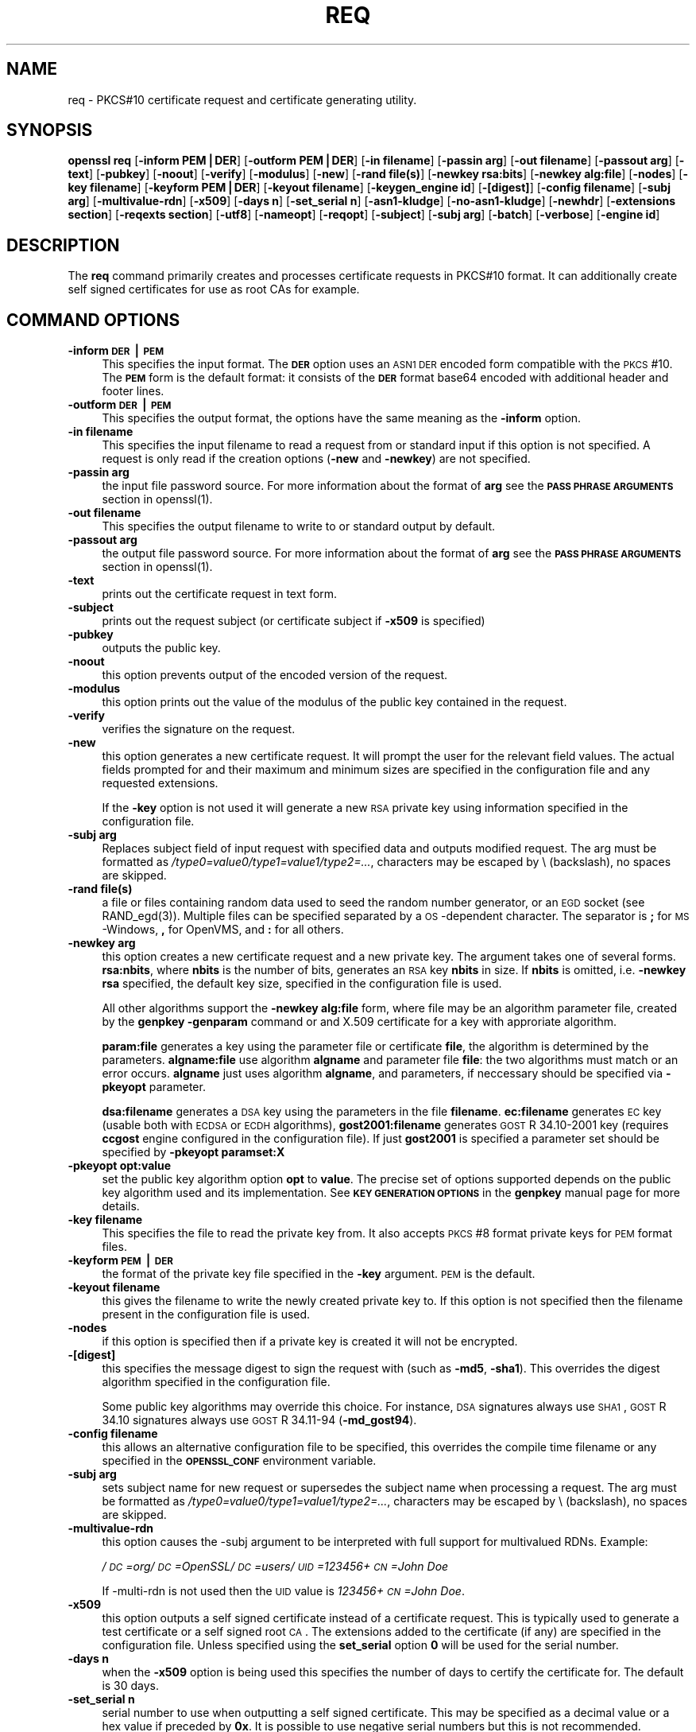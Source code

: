 .rn '' }`
''' $RCSfile: req.1,v $$Revision: 1.1 $$Date: 2011/12/11 13:25:33 $
'''
''' $Log: req.1,v $
''' Revision 1.1  2011/12/11 13:25:33  rudahl
''' from raul
'''
'''
.de Sh
.br
.if t .Sp
.ne 5
.PP
\fB\\$1\fR
.PP
..
.de Sp
.if t .sp .5v
.if n .sp
..
.de Ip
.br
.ie \\n(.$>=3 .ne \\$3
.el .ne 3
.IP "\\$1" \\$2
..
.de Vb
.ft CW
.nf
.ne \\$1
..
.de Ve
.ft R

.fi
..
'''
'''
'''     Set up \*(-- to give an unbreakable dash;
'''     string Tr holds user defined translation string.
'''     Bell System Logo is used as a dummy character.
'''
.tr \(*W-|\(bv\*(Tr
.ie n \{\
.ds -- \(*W-
.ds PI pi
.if (\n(.H=4u)&(1m=24u) .ds -- \(*W\h'-12u'\(*W\h'-12u'-\" diablo 10 pitch
.if (\n(.H=4u)&(1m=20u) .ds -- \(*W\h'-12u'\(*W\h'-8u'-\" diablo 12 pitch
.ds L" ""
.ds R" ""
'''   \*(M", \*(S", \*(N" and \*(T" are the equivalent of
'''   \*(L" and \*(R", except that they are used on ".xx" lines,
'''   such as .IP and .SH, which do another additional levels of
'''   double-quote interpretation
.ds M" """
.ds S" """
.ds N" """""
.ds T" """""
.ds L' '
.ds R' '
.ds M' '
.ds S' '
.ds N' '
.ds T' '
'br\}
.el\{\
.ds -- \(em\|
.tr \*(Tr
.ds L" ``
.ds R" ''
.ds M" ``
.ds S" ''
.ds N" ``
.ds T" ''
.ds L' `
.ds R' '
.ds M' `
.ds S' '
.ds N' `
.ds T' '
.ds PI \(*p
'br\}
.\"	If the F register is turned on, we'll generate
.\"	index entries out stderr for the following things:
.\"		TH	Title 
.\"		SH	Header
.\"		Sh	Subsection 
.\"		Ip	Item
.\"		X<>	Xref  (embedded
.\"	Of course, you have to process the output yourself
.\"	in some meaninful fashion.
.if \nF \{
.de IX
.tm Index:\\$1\t\\n%\t"\\$2"
..
.nr % 0
.rr F
.\}
.TH REQ 1 "1.0.0" "11/Dec/2011" "OpenSSL"
.UC
.if n .hy 0
.if n .na
.ds C+ C\v'-.1v'\h'-1p'\s-2+\h'-1p'+\s0\v'.1v'\h'-1p'
.de CQ          \" put $1 in typewriter font
.ft CW
'if n "\c
'if t \\&\\$1\c
'if n \\&\\$1\c
'if n \&"
\\&\\$2 \\$3 \\$4 \\$5 \\$6 \\$7
'.ft R
..
.\" @(#)ms.acc 1.5 88/02/08 SMI; from UCB 4.2
.	\" AM - accent mark definitions
.bd B 3
.	\" fudge factors for nroff and troff
.if n \{\
.	ds #H 0
.	ds #V .8m
.	ds #F .3m
.	ds #[ \f1
.	ds #] \fP
.\}
.if t \{\
.	ds #H ((1u-(\\\\n(.fu%2u))*.13m)
.	ds #V .6m
.	ds #F 0
.	ds #[ \&
.	ds #] \&
.\}
.	\" simple accents for nroff and troff
.if n \{\
.	ds ' \&
.	ds ` \&
.	ds ^ \&
.	ds , \&
.	ds ~ ~
.	ds ? ?
.	ds ! !
.	ds /
.	ds q
.\}
.if t \{\
.	ds ' \\k:\h'-(\\n(.wu*8/10-\*(#H)'\'\h"|\\n:u"
.	ds ` \\k:\h'-(\\n(.wu*8/10-\*(#H)'\`\h'|\\n:u'
.	ds ^ \\k:\h'-(\\n(.wu*10/11-\*(#H)'^\h'|\\n:u'
.	ds , \\k:\h'-(\\n(.wu*8/10)',\h'|\\n:u'
.	ds ~ \\k:\h'-(\\n(.wu-\*(#H-.1m)'~\h'|\\n:u'
.	ds ? \s-2c\h'-\w'c'u*7/10'\u\h'\*(#H'\zi\d\s+2\h'\w'c'u*8/10'
.	ds ! \s-2\(or\s+2\h'-\w'\(or'u'\v'-.8m'.\v'.8m'
.	ds / \\k:\h'-(\\n(.wu*8/10-\*(#H)'\z\(sl\h'|\\n:u'
.	ds q o\h'-\w'o'u*8/10'\s-4\v'.4m'\z\(*i\v'-.4m'\s+4\h'\w'o'u*8/10'
.\}
.	\" troff and (daisy-wheel) nroff accents
.ds : \\k:\h'-(\\n(.wu*8/10-\*(#H+.1m+\*(#F)'\v'-\*(#V'\z.\h'.2m+\*(#F'.\h'|\\n:u'\v'\*(#V'
.ds 8 \h'\*(#H'\(*b\h'-\*(#H'
.ds v \\k:\h'-(\\n(.wu*9/10-\*(#H)'\v'-\*(#V'\*(#[\s-4v\s0\v'\*(#V'\h'|\\n:u'\*(#]
.ds _ \\k:\h'-(\\n(.wu*9/10-\*(#H+(\*(#F*2/3))'\v'-.4m'\z\(hy\v'.4m'\h'|\\n:u'
.ds . \\k:\h'-(\\n(.wu*8/10)'\v'\*(#V*4/10'\z.\v'-\*(#V*4/10'\h'|\\n:u'
.ds 3 \*(#[\v'.2m'\s-2\&3\s0\v'-.2m'\*(#]
.ds o \\k:\h'-(\\n(.wu+\w'\(de'u-\*(#H)/2u'\v'-.3n'\*(#[\z\(de\v'.3n'\h'|\\n:u'\*(#]
.ds d- \h'\*(#H'\(pd\h'-\w'~'u'\v'-.25m'\f2\(hy\fP\v'.25m'\h'-\*(#H'
.ds D- D\\k:\h'-\w'D'u'\v'-.11m'\z\(hy\v'.11m'\h'|\\n:u'
.ds th \*(#[\v'.3m'\s+1I\s-1\v'-.3m'\h'-(\w'I'u*2/3)'\s-1o\s+1\*(#]
.ds Th \*(#[\s+2I\s-2\h'-\w'I'u*3/5'\v'-.3m'o\v'.3m'\*(#]
.ds ae a\h'-(\w'a'u*4/10)'e
.ds Ae A\h'-(\w'A'u*4/10)'E
.ds oe o\h'-(\w'o'u*4/10)'e
.ds Oe O\h'-(\w'O'u*4/10)'E
.	\" corrections for vroff
.if v .ds ~ \\k:\h'-(\\n(.wu*9/10-\*(#H)'\s-2\u~\d\s+2\h'|\\n:u'
.if v .ds ^ \\k:\h'-(\\n(.wu*10/11-\*(#H)'\v'-.4m'^\v'.4m'\h'|\\n:u'
.	\" for low resolution devices (crt and lpr)
.if \n(.H>23 .if \n(.V>19 \
\{\
.	ds : e
.	ds 8 ss
.	ds v \h'-1'\o'\(aa\(ga'
.	ds _ \h'-1'^
.	ds . \h'-1'.
.	ds 3 3
.	ds o a
.	ds d- d\h'-1'\(ga
.	ds D- D\h'-1'\(hy
.	ds th \o'bp'
.	ds Th \o'LP'
.	ds ae ae
.	ds Ae AE
.	ds oe oe
.	ds Oe OE
.\}
.rm #[ #] #H #V #F C
.SH "NAME"
req \- PKCS#10 certificate request and certificate generating utility.
.SH "SYNOPSIS"
\fBopenssl\fR \fBreq\fR
[\fB\-inform PEM|DER\fR]
[\fB\-outform PEM|DER\fR]
[\fB\-in filename\fR]
[\fB\-passin arg\fR]
[\fB\-out filename\fR]
[\fB\-passout arg\fR]
[\fB\-text\fR]
[\fB\-pubkey\fR]
[\fB\-noout\fR]
[\fB\-verify\fR]
[\fB\-modulus\fR]
[\fB\-new\fR]
[\fB\-rand file(s)\fR]
[\fB\-newkey rsa:bits\fR]
[\fB\-newkey alg:file\fR]
[\fB\-nodes\fR]
[\fB\-key filename\fR]
[\fB\-keyform PEM|DER\fR]
[\fB\-keyout filename\fR]
[\fB\-keygen_engine id\fR]
[\fB\-[digest]\fR]
[\fB\-config filename\fR]
[\fB\-subj arg\fR]
[\fB\-multivalue-rdn\fR]
[\fB\-x509\fR]
[\fB\-days n\fR]
[\fB\-set_serial n\fR]
[\fB\-asn1-kludge\fR]
[\fB\-no-asn1-kludge\fR]
[\fB\-newhdr\fR]
[\fB\-extensions section\fR]
[\fB\-reqexts section\fR]
[\fB\-utf8\fR]
[\fB\-nameopt\fR]
[\fB\-reqopt\fR]
[\fB\-subject\fR]
[\fB\-subj arg\fR]
[\fB\-batch\fR]
[\fB\-verbose\fR]
[\fB\-engine id\fR]
.SH "DESCRIPTION"
The \fBreq\fR command primarily creates and processes certificate requests
in PKCS#10 format. It can additionally create self signed certificates
for use as root CAs for example.
.SH "COMMAND OPTIONS"
.Ip "\fB\-inform \s-1DER\s0|\s-1PEM\s0\fR" 4
This specifies the input format. The \fB\s-1DER\s0\fR option uses an \s-1ASN1\s0 \s-1DER\s0 encoded
form compatible with the \s-1PKCS\s0#10. The \fB\s-1PEM\s0\fR form is the default format: it
consists of the \fB\s-1DER\s0\fR format base64 encoded with additional header and
footer lines.
.Ip "\fB\-outform \s-1DER\s0|\s-1PEM\s0\fR" 4
This specifies the output format, the options have the same meaning as the 
\fB\-inform\fR option.
.Ip "\fB\-in filename\fR" 4
This specifies the input filename to read a request from or standard input
if this option is not specified. A request is only read if the creation
options (\fB\-new\fR and \fB\-newkey\fR) are not specified.
.Ip "\fB\-passin arg\fR" 4
the input file password source. For more information about the format of \fBarg\fR
see the \fB\s-1PASS\s0 \s-1PHRASE\s0 \s-1ARGUMENTS\s0\fR section in openssl(1).
.Ip "\fB\-out filename\fR" 4
This specifies the output filename to write to or standard output by
default.
.Ip "\fB\-passout arg\fR" 4
the output file password source. For more information about the format of \fBarg\fR
see the \fB\s-1PASS\s0 \s-1PHRASE\s0 \s-1ARGUMENTS\s0\fR section in openssl(1).
.Ip "\fB\-text\fR" 4
prints out the certificate request in text form.
.Ip "\fB\-subject\fR" 4
prints out the request subject (or certificate subject if \fB\-x509\fR is
specified)
.Ip "\fB\-pubkey\fR" 4
outputs the public key.
.Ip "\fB\-noout\fR" 4
this option prevents output of the encoded version of the request.
.Ip "\fB\-modulus\fR" 4
this option prints out the value of the modulus of the public key
contained in the request.
.Ip "\fB\-verify\fR" 4
verifies the signature on the request.
.Ip "\fB\-new\fR" 4
this option generates a new certificate request. It will prompt
the user for the relevant field values. The actual fields
prompted for and their maximum and minimum sizes are specified
in the configuration file and any requested extensions.
.Sp
If the \fB\-key\fR option is not used it will generate a new \s-1RSA\s0 private
key using information specified in the configuration file.
.Ip "\fB\-subj arg\fR" 4
Replaces subject field of input request with specified data and outputs
modified request. The arg must be formatted as
\fI/type0=value0/type1=value1/type2=...\fR,
characters may be escaped by \e (backslash), no spaces are skipped.
.Ip "\fB\-rand file(s)\fR" 4
a file or files containing random data used to seed the random number
generator, or an \s-1EGD\s0 socket (see RAND_egd(3)).
Multiple files can be specified separated by a \s-1OS\s0\-dependent character.
The separator is \fB;\fR for \s-1MS\s0\-Windows, \fB,\fR for OpenVMS, and \fB:\fR for
all others.
.Ip "\fB\-newkey arg\fR" 4
this option creates a new certificate request and a new private
key. The argument takes one of several forms. \fBrsa:nbits\fR, where
\fBnbits\fR is the number of bits, generates an \s-1RSA\s0 key \fBnbits\fR
in size. If \fBnbits\fR is omitted, i.e. \fB\-newkey rsa\fR specified,
the default key size, specified in the configuration file is used.
.Sp
All other algorithms support the \fB\-newkey alg:file\fR form, where file may be
an algorithm parameter file, created by the \fBgenpkey \-genparam\fR command
or and X.509 certificate for a key with approriate algorithm.
.Sp
\fBparam:file\fR generates a key using the parameter file or certificate \fBfile\fR,
the algorithm is determined by the parameters. \fBalgname:file\fR use algorithm
\fBalgname\fR and parameter file \fBfile\fR: the two algorithms must match or an
error occurs. \fBalgname\fR just uses algorithm \fBalgname\fR, and parameters,
if neccessary should be specified via \fB\-pkeyopt\fR parameter.
.Sp
\fBdsa:filename\fR generates a \s-1DSA\s0 key using the parameters
in the file \fBfilename\fR. \fBec:filename\fR generates \s-1EC\s0 key (usable both with
\s-1ECDSA\s0 or \s-1ECDH\s0 algorithms), \fBgost2001:filename\fR generates \s-1GOST\s0 R
34.10-2001 key (requires \fBccgost\fR engine configured in the configuration
file). If just \fBgost2001\fR is specified a parameter set should be
specified by \fB\-pkeyopt paramset:X\fR
.Ip "\fB\-pkeyopt opt:value\fR" 4
set the public key algorithm option \fBopt\fR to \fBvalue\fR. The precise set of
options supported depends on the public key algorithm used and its
implementation. See \fB\s-1KEY\s0 \s-1GENERATION\s0 \s-1OPTIONS\s0\fR in the \fBgenpkey\fR manual page
for more details.
.Ip "\fB\-key filename\fR" 4
This specifies the file to read the private key from. It also
accepts \s-1PKCS\s0#8 format private keys for \s-1PEM\s0 format files.
.Ip "\fB\-keyform \s-1PEM\s0|\s-1DER\s0\fR" 4
the format of the private key file specified in the \fB\-key\fR
argument. \s-1PEM\s0 is the default.
.Ip "\fB\-keyout filename\fR" 4
this gives the filename to write the newly created private key to.
If this option is not specified then the filename present in the
configuration file is used.
.Ip "\fB\-nodes\fR" 4
if this option is specified then if a private key is created it
will not be encrypted.
.Ip "\fB\-[digest]\fR" 4
this specifies the message digest to sign the request with (such as
\fB\-md5\fR, \fB\-sha1\fR). This overrides the digest algorithm specified in
the configuration file.
.Sp
Some public key algorithms may override this choice. For instance, \s-1DSA\s0
signatures always use \s-1SHA1\s0, \s-1GOST\s0 R 34.10 signatures always use
\s-1GOST\s0 R 34.11-94 (\fB\-md_gost94\fR).
.Ip "\fB\-config filename\fR" 4
this allows an alternative configuration file to be specified,
this overrides the compile time filename or any specified in
the \fB\s-1OPENSSL_CONF\s0\fR environment variable.
.Ip "\fB\-subj arg\fR" 4
sets subject name for new request or supersedes the subject name
when processing a request.
The arg must be formatted as \fI/type0=value0/type1=value1/type2=...\fR,
characters may be escaped by \e (backslash), no spaces are skipped.
.Ip "\fB\-multivalue-rdn\fR" 4
this option causes the \-subj argument to be interpreted with full
support for multivalued RDNs. Example:
.Sp
\fI/\s-1DC\s0=org/\s-1DC\s0=OpenSSL/\s-1DC\s0=users/\s-1UID\s0=123456+\s-1CN\s0=John Doe\fR
.Sp
If \-multi-rdn is not used then the \s-1UID\s0 value is \fI123456+\s-1CN\s0=John Doe\fR.
.Ip "\fB\-x509\fR" 4
this option outputs a self signed certificate instead of a certificate
request. This is typically used to generate a test certificate or
a self signed root \s-1CA\s0. The extensions added to the certificate
(if any) are specified in the configuration file. Unless specified
using the \fBset_serial\fR option \fB0\fR will be used for the serial
number.
.Ip "\fB\-days n\fR" 4
when the \fB\-x509\fR option is being used this specifies the number of
days to certify the certificate for. The default is 30 days.
.Ip "\fB\-set_serial n\fR" 4
serial number to use when outputting a self signed certificate. This
may be specified as a decimal value or a hex value if preceded by \fB0x\fR.
It is possible to use negative serial numbers but this is not recommended.
.Ip "\fB\-extensions section\fR" 4
.Ip "\fB\-reqexts section\fR" 4
these options specify alternative sections to include certificate
extensions (if the \fB\-x509\fR option is present) or certificate
request extensions. This allows several different sections to
be used in the same configuration file to specify requests for
a variety of purposes.
.Ip "\fB\-utf8\fR" 4
this option causes field values to be interpreted as \s-1UTF8\s0 strings, by 
default they are interpreted as \s-1ASCII\s0. This means that the field
values, whether prompted from a terminal or obtained from a
configuration file, must be valid \s-1UTF8\s0 strings.
.Ip "\fB\-nameopt option\fR" 4
option which determines how the subject or issuer names are displayed. The
\fBoption\fR argument can be a single option or multiple options separated by
commas.  Alternatively the \fB\-nameopt\fR switch may be used more than once to
set multiple options. See the x509(1) manual page for details.
.Ip "\fB\-reqopt\fR" 4
customise the output format used with \fB\-text\fR. The \fBoption\fR argument can be
a single option or multiple options separated by commas. 
.Sp
See discission of the  \fB\-certopt\fR parameter in the \fBx509\fR
command.
.Ip "\fB\-asn1-kludge\fR" 4
by default the \fBreq\fR command outputs certificate requests containing
no attributes in the correct \s-1PKCS\s0#10 format. However certain CAs will only
accept requests containing no attributes in an invalid form: this
option produces this invalid format.
.Sp
More precisely the \fBAttributes\fR in a \s-1PKCS\s0#10 certificate request
are defined as a \fB\s-1SET\s0 \s-1OF\s0 Attribute\fR. They are \fBnot \s-1OPTIONAL\s0\fR so
if no attributes are present then they should be encoded as an
empty \fB\s-1SET\s0 \s-1OF\s0\fR. The invalid form does not include the empty
\fB\s-1SET\s0 \s-1OF\s0\fR whereas the correct form does.
.Sp
It should be noted that very few CAs still require the use of this option.
.Ip "\fB\-no-asn1-kludge\fR" 4
Reverses effect of \fB\-asn1-kludge\fR
.Ip "\fB\-newhdr\fR" 4
Adds the word \fB\s-1NEW\s0\fR to the \s-1PEM\s0 file header and footer lines on the outputed
request. Some software (Netscape certificate server) and some CAs need this.
.Ip "\fB\-batch\fR" 4
non-interactive mode.
.Ip "\fB\-verbose\fR" 4
print extra details about the operations being performed.
.Ip "\fB\-engine id\fR" 4
specifying an engine (by its unique \fBid\fR string) will cause \fBreq\fR
to attempt to obtain a functional reference to the specified engine,
thus initialising it if needed. The engine will then be set as the default
for all available algorithms.
.Ip "\fB\-keygen_engine id\fR" 4
specifies an engine (by its unique \fBid\fR string) which would be used
for key generation operations.
.SH "CONFIGURATION FILE FORMAT"
The configuration options are specified in the \fBreq\fR section of
the configuration file. As with all configuration files if no
value is specified in the specific section (i.e. \fBreq\fR) then
the initial unnamed or \fBdefault\fR section is searched too.
.PP
The options available are described in detail below.
.Ip "\fBinput_password output_password\fR" 4
The passwords for the input private key file (if present) and
the output private key file (if one will be created). The
command line options \fBpassin\fR and \fBpassout\fR override the
configuration file values.
.Ip "\fBdefault_bits\fR" 4
This specifies the default key size in bits. If not specified then
512 is used. It is used if the \fB\-new\fR option is used. It can be
overridden by using the \fB\-newkey\fR option.
.Ip "\fBdefault_keyfile\fR" 4
This is the default filename to write a private key to. If not
specified the key is written to standard output. This can be
overridden by the \fB\-keyout\fR option.
.Ip "\fBoid_file\fR" 4
This specifies a file containing additional \fB\s-1OBJECT\s0 \s-1IDENTIFIERS\s0\fR.
Each line of the file should consist of the numerical form of the
object identifier followed by white space then the short name followed
by white space and finally the long name. 
.Ip "\fBoid_section\fR" 4
This specifies a section in the configuration file containing extra
object identifiers. Each line should consist of the short name of the
object identifier followed by \fB=\fR and the numerical form. The short
and long names are the same when this option is used.
.Ip "\fB\s-1RANDFILE\s0\fR" 4
This specifies a filename in which random number seed information is
placed and read from, or an \s-1EGD\s0 socket (see RAND_egd(3)).
It is used for private key generation.
.Ip "\fBencrypt_key\fR" 4
If this is set to \fBno\fR then if a private key is generated it is
\fBnot\fR encrypted. This is equivalent to the \fB\-nodes\fR command line
option. For compatibility \fBencrypt_rsa_key\fR is an equivalent option.
.Ip "\fBdefault_md\fR" 4
This option specifies the digest algorithm to use. Possible values
include \fBmd5 sha1 mdc2\fR. If not present then \s-1MD5\s0 is used. This
option can be overridden on the command line.
.Ip "\fBstring_mask\fR" 4
This option masks out the use of certain string types in certain
fields. Most users will not need to change this option.
.Sp
It can be set to several values \fBdefault\fR which is also the default
option uses PrintableStrings, T61Strings and BMPStrings if the 
\fBpkix\fR value is used then only PrintableStrings and BMPStrings will
be used. This follows the \s-1PKIX\s0 recommendation in \s-1RFC2459\s0. If the
\fButf8only\fR option is used then only UTF8Strings will be used: this
is the \s-1PKIX\s0 recommendation in \s-1RFC2459\s0 after 2003. Finally the \fBnombstr\fR
option just uses PrintableStrings and T61Strings: certain software has
problems with BMPStrings and UTF8Strings: in particular Netscape.
.Ip "\fBreq_extensions\fR" 4
this specifies the configuration file section containing a list of
extensions to add to the certificate request. It can be overridden
by the \fB\-reqexts\fR command line switch. See the 
x509v3_config(5) manual page for details of the
extension section format.
.Ip "\fBx509_extensions\fR" 4
this specifies the configuration file section containing a list of
extensions to add to certificate generated when the \fB\-x509\fR switch
is used. It can be overridden by the \fB\-extensions\fR command line switch.
.Ip "\fBprompt\fR" 4
if set to the value \fBno\fR this disables prompting of certificate fields
and just takes values from the config file directly. It also changes the
expected format of the \fBdistinguished_name\fR and \fBattributes\fR sections.
.Ip "\fButf8\fR" 4
if set to the value \fByes\fR then field values to be interpreted as \s-1UTF8\s0
strings, by default they are interpreted as \s-1ASCII\s0. This means that
the field values, whether prompted from a terminal or obtained from a
configuration file, must be valid \s-1UTF8\s0 strings.
.Ip "\fBattributes\fR" 4
this specifies the section containing any request attributes: its format
is the same as \fBdistinguished_name\fR. Typically these may contain the
challengePassword or unstructuredName types. They are currently ignored
by OpenSSL's request signing utilities but some CAs might want them.
.Ip "\fBdistinguished_name\fR" 4
This specifies the section containing the distinguished name fields to
prompt for when generating a certificate or certificate request. The format
is described in the next section.
.SH "DISTINGUISHED NAME AND ATTRIBUTE SECTION FORMAT"
There are two separate formats for the distinguished name and attribute
sections. If the \fBprompt\fR option is set to \fBno\fR then these sections
just consist of field names and values: for example,
.PP
.Vb 3
\& CN=My Name
\& OU=My Organization
\& emailAddress=someone@somewhere.org
.Ve
This allows external programs (e.g. GUI based) to generate a template file
with all the field names and values and just pass it to \fBreq\fR. An example
of this kind of configuration file is contained in the \fBEXAMPLES\fR section.
.PP
Alternatively if the \fBprompt\fR option is absent or not set to \fBno\fR then the
file contains field prompting information. It consists of lines of the form:
.PP
.Vb 4
\& fieldName="prompt"
\& fieldName_default="default field value"
\& fieldName_min= 2
\& fieldName_max= 4
.Ve
\*(L"fieldName\*(R" is the field name being used, for example commonName (or CN).
The \*(L"prompt\*(R" string is used to ask the user to enter the relevant
details. If the user enters nothing then the default value is used if no
default value is present then the field is omitted. A field can
still be omitted if a default value is present if the user just
enters the \*(L'.\*(R' character.
.PP
The number of characters entered must be between the fieldName_min and
fieldName_max limits: there may be additional restrictions based
on the field being used (for example countryName can only ever be
two characters long and must fit in a PrintableString).
.PP
Some fields (such as organizationName) can be used more than once
in a DN. This presents a problem because configuration files will
not recognize the same name occurring twice. To avoid this problem
if the fieldName contains some characters followed by a full stop
they will be ignored. So for example a second organizationName can
be input by calling it \*(L"1.organizationName\*(R".
.PP
The actual permitted field names are any object identifier short or
long names. These are compiled into OpenSSL and include the usual
values such as commonName, countryName, localityName, organizationName,
organizationUnitName, stateOrProvinceName. Additionally emailAddress
is include as well as name, surname, givenName initials and dnQualifier.
.PP
Additional object identifiers can be defined with the \fBoid_file\fR or
\fBoid_section\fR options in the configuration file. Any additional fields
will be treated as though they were a DirectoryString.
.SH "EXAMPLES"
Examine and verify certificate request:
.PP
.Vb 1
\& openssl req -in req.pem -text -verify -noout
.Ve
Create a private key and then generate a certificate request from it:
.PP
.Vb 2
\& openssl genrsa -out key.pem 1024
\& openssl req -new -key key.pem -out req.pem
.Ve
The same but just using req:
.PP
.Vb 1
\& openssl req -newkey rsa:1024 -keyout key.pem -out req.pem
.Ve
Generate a self signed root certificate:
.PP
.Vb 1
\& openssl req -x509 -newkey rsa:1024 -keyout key.pem -out req.pem
.Ve
Example of a file pointed to by the \fBoid_file\fR option:
.PP
.Vb 2
\& 1.2.3.4        shortName       A longer Name
\& 1.2.3.6        otherName       Other longer Name
.Ve
Example of a section pointed to by \fBoid_section\fR making use of variable
expansion:
.PP
.Vb 2
\& testoid1=1.2.3.5
\& testoid2=${testoid1}.6
.Ve
Sample configuration file prompting for field values:
.PP
.Vb 6
\& [ req ]
\& default_bits           = 1024
\& default_keyfile        = privkey.pem
\& distinguished_name     = req_distinguished_name
\& attributes             = req_attributes
\& x509_extensions        = v3_ca
.Ve
.Vb 1
\& dirstring_type = nobmp
.Ve
.Vb 5
\& [ req_distinguished_name ]
\& countryName                    = Country Name (2 letter code)
\& countryName_default            = AU
\& countryName_min                = 2
\& countryName_max                = 2
.Ve
.Vb 1
\& localityName                   = Locality Name (eg, city)
.Ve
.Vb 1
\& organizationalUnitName         = Organizational Unit Name (eg, section)
.Ve
.Vb 2
\& commonName                     = Common Name (eg, YOUR name)
\& commonName_max                 = 64
.Ve
.Vb 2
\& emailAddress                   = Email Address
\& emailAddress_max               = 40
.Ve
.Vb 4
\& [ req_attributes ]
\& challengePassword              = A challenge password
\& challengePassword_min          = 4
\& challengePassword_max          = 20
.Ve
.Vb 1
\& [ v3_ca ]
.Ve
.Vb 3
\& subjectKeyIdentifier=hash
\& authorityKeyIdentifier=keyid:always,issuer:always
\& basicConstraints = CA:true
.Ve
Sample configuration containing all field values:
.PP
.Vb 1
\& RANDFILE               = $ENV::HOME/.rnd
.Ve
.Vb 7
\& [ req ]
\& default_bits           = 1024
\& default_keyfile        = keyfile.pem
\& distinguished_name     = req_distinguished_name
\& attributes             = req_attributes
\& prompt                 = no
\& output_password        = mypass
.Ve
.Vb 8
\& [ req_distinguished_name ]
\& C                      = GB
\& ST                     = Test State or Province
\& L                      = Test Locality
\& O                      = Organization Name
\& OU                     = Organizational Unit Name
\& CN                     = Common Name
\& emailAddress           = test@email.address
.Ve
.Vb 2
\& [ req_attributes ]
\& challengePassword              = A challenge password
.Ve
.SH "NOTES"
The header and footer lines in the \fBPEM\fR format are normally:
.PP
.Vb 2
\& -----BEGIN CERTIFICATE REQUEST-----
\& -----END CERTIFICATE REQUEST-----
.Ve
some software (some versions of Netscape certificate server) instead needs:
.PP
.Vb 2
\& -----BEGIN NEW CERTIFICATE REQUEST-----
\& -----END NEW CERTIFICATE REQUEST-----
.Ve
which is produced with the \fB\-newhdr\fR option but is otherwise compatible.
Either form is accepted transparently on input.
.PP
The certificate requests generated by \fBXenroll\fR with MSIE have extensions
added. It includes the \fBkeyUsage\fR extension which determines the type of
key (signature only or general purpose) and any additional OIDs entered
by the script in an extendedKeyUsage extension.
.SH "DIAGNOSTICS"
The following messages are frequently asked about:
.PP
.Vb 2
\&        Using configuration from /some/path/openssl.cnf
\&        Unable to load config info
.Ve
This is followed some time later by...
.PP
.Vb 2
\&        unable to find 'distinguished_name' in config
\&        problems making Certificate Request
.Ve
The first error message is the clue: it can't find the configuration
file! Certain operations (like examining a certificate request) don't
need a configuration file so its use isn't enforced. Generation of
certificates or requests however does need a configuration file. This
could be regarded as a bug.
.PP
Another puzzling message is this:
.PP
.Vb 2
\&        Attributes:
\&            a0:00
.Ve
this is displayed when no attributes are present and the request includes
the correct empty \fBSET OF\fR structure (the DER encoding of which is 0xa0
0x00). If you just see:
.PP
.Vb 1
\&        Attributes:
.Ve
then the \fBSET OF\fR is missing and the encoding is technically invalid (but
it is tolerated). See the description of the command line option \fB\-asn1-kludge\fR
for more information.
.SH "ENVIRONMENT VARIABLES"
The variable \fBOPENSSL_CONF\fR if defined allows an alternative configuration
file location to be specified, it will be overridden by the \fB\-config\fR command
line switch if it is present. For compatibility reasons the \fBSSLEAY_CONF\fR
environment variable serves the same purpose but its use is discouraged.
.SH "BUGS"
OpenSSL's handling of T61Strings (aka TeletexStrings) is broken: it effectively
treats them as ISO\-8859-1 (Latin 1), Netscape and MSIE have similar behaviour.
This can cause problems if you need characters that aren't available in
PrintableStrings and you don't want to or can't use BMPStrings.
.PP
As a consequence of the T61String handling the only correct way to represent
accented characters in OpenSSL is to use a BMPString: unfortunately Netscape
currently chokes on these. If you have to use accented characters with Netscape
and MSIE then you currently need to use the invalid T61String form.
.PP
The current prompting is not very friendly. It doesn't allow you to confirm what
you've just entered. Other things like extensions in certificate requests are
statically defined in the configuration file. Some of these: like an email
address in subjectAltName should be input by the user.
.SH "SEE ALSO"
x509(1), ca(1), genrsa(1),
gendsa(1), config(5),
x509v3_config(5) 

.rn }` ''
.IX Title "REQ 1"
.IX Name "req - PKCS#10 certificate request and certificate generating utility."

.IX Header "NAME"

.IX Header "SYNOPSIS"

.IX Header "DESCRIPTION"

.IX Header "COMMAND OPTIONS"

.IX Item "\fB\-inform \s-1DER\s0|\s-1PEM\s0\fR"

.IX Item "\fB\-outform \s-1DER\s0|\s-1PEM\s0\fR"

.IX Item "\fB\-in filename\fR"

.IX Item "\fB\-passin arg\fR"

.IX Item "\fB\-out filename\fR"

.IX Item "\fB\-passout arg\fR"

.IX Item "\fB\-text\fR"

.IX Item "\fB\-subject\fR"

.IX Item "\fB\-pubkey\fR"

.IX Item "\fB\-noout\fR"

.IX Item "\fB\-modulus\fR"

.IX Item "\fB\-verify\fR"

.IX Item "\fB\-new\fR"

.IX Item "\fB\-subj arg\fR"

.IX Item "\fB\-rand file(s)\fR"

.IX Item "\fB\-newkey arg\fR"

.IX Item "\fB\-pkeyopt opt:value\fR"

.IX Item "\fB\-key filename\fR"

.IX Item "\fB\-keyform \s-1PEM\s0|\s-1DER\s0\fR"

.IX Item "\fB\-keyout filename\fR"

.IX Item "\fB\-nodes\fR"

.IX Item "\fB\-[digest]\fR"

.IX Item "\fB\-config filename\fR"

.IX Item "\fB\-subj arg\fR"

.IX Item "\fB\-multivalue-rdn\fR"

.IX Item "\fB\-x509\fR"

.IX Item "\fB\-days n\fR"

.IX Item "\fB\-set_serial n\fR"

.IX Item "\fB\-extensions section\fR"

.IX Item "\fB\-reqexts section\fR"

.IX Item "\fB\-utf8\fR"

.IX Item "\fB\-nameopt option\fR"

.IX Item "\fB\-reqopt\fR"

.IX Item "\fB\-asn1-kludge\fR"

.IX Item "\fB\-no-asn1-kludge\fR"

.IX Item "\fB\-newhdr\fR"

.IX Item "\fB\-batch\fR"

.IX Item "\fB\-verbose\fR"

.IX Item "\fB\-engine id\fR"

.IX Item "\fB\-keygen_engine id\fR"

.IX Header "CONFIGURATION FILE FORMAT"

.IX Item "\fBinput_password output_password\fR"

.IX Item "\fBdefault_bits\fR"

.IX Item "\fBdefault_keyfile\fR"

.IX Item "\fBoid_file\fR"

.IX Item "\fBoid_section\fR"

.IX Item "\fB\s-1RANDFILE\s0\fR"

.IX Item "\fBencrypt_key\fR"

.IX Item "\fBdefault_md\fR"

.IX Item "\fBstring_mask\fR"

.IX Item "\fBreq_extensions\fR"

.IX Item "\fBx509_extensions\fR"

.IX Item "\fBprompt\fR"

.IX Item "\fButf8\fR"

.IX Item "\fBattributes\fR"

.IX Item "\fBdistinguished_name\fR"

.IX Header "DISTINGUISHED NAME AND ATTRIBUTE SECTION FORMAT"

.IX Header "EXAMPLES"

.IX Header "NOTES"

.IX Header "DIAGNOSTICS"

.IX Header "ENVIRONMENT VARIABLES"

.IX Header "BUGS"

.IX Header "SEE ALSO"

